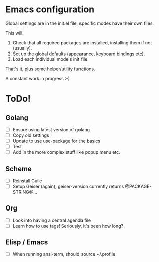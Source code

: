 * Emacs configuration
Global settings are in the init.el file, specific modes have their own files.

This will:

1. Check that all required packages are installed, installing them if not (usually).
2. Set up the global defaults (appearance, keyboard bindings etc).
3. Load each individual mode's init file.

That's it, plus some helper/utility functions.

A constant work in progress :-)

[[file:emacs.png]]

* ToDo!
** Golang
- [ ] Ensure using latest version of golang
- [ ] Copy old settings
- [ ] Update to use use-package for the basics
- [ ] Test
- [ ] Add in the more complex stuff like popup menu etc.
** Scheme
- [ ] Reinstall Guile
- [ ] Setup Geiser (again); geiser-version currently returns @PACKAGE-STRING@...
** Org
- [ ] Look into having a central agenda file
- [ ] Learn how to use tags!  Seriously, it's been how long?
** Elisp / Emacs
- [ ] When running ansi-term, should source ~/.profile

